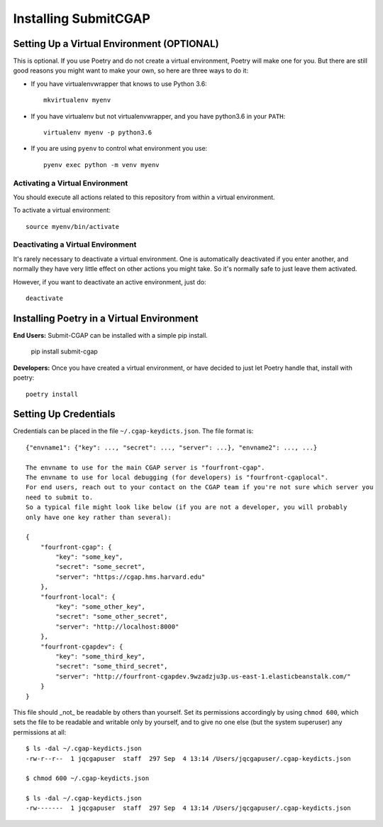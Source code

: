=====================
Installing SubmitCGAP
=====================


Setting Up a Virtual Environment (OPTIONAL)
===========================================

This is optional.
If you use Poetry and do not create a virtual environment, Poetry will make one for you.
But there are still good reasons you might want to make your own, so here
are three ways to do it:

* If you have virtualenvwrapper that knows to use Python 3.6::

   mkvirtualenv myenv

* If you have virtualenv but not virtualenvwrapper,
  and you have python3.6 in your ``PATH``::

   virtualenv myenv -p python3.6

* If you are using ``pyenv`` to control what environment you use::

   pyenv exec python -m venv myenv


Activating a Virtual Environment
~~~~~~~~~~~~~~~~~~~~~~~~~~~~~~~~

You should execute all actions related to this repository
from within a virtual environment.

To activate a virtual environment::

   source myenv/bin/activate


Deactivating a Virtual Environment
~~~~~~~~~~~~~~~~~~~~~~~~~~~~~~~~~~

It's rarely necessary to deactivate a virtual environment.
One is automatically deactivated if you enter another,
and normally they have very little effect on other actions you might
take. So it's normally safe to just leave them activated.

However, if you want to deactivate an active environment, just do::

   deactivate

Installing Poetry in a Virtual Environment
==========================================

**End Users:** Submit-CGAP can be installed with a simple pip install.

   pip install submit-cgap

**Developers:** Once you have created a virtual environment, or have decided to just let Poetry handle that,
install with poetry::

   poetry install


Setting Up Credentials
======================

Credentials can be placed in the file ``~/.cgap-keydicts.json``. The file format is::

   {"envname1": {"key": ..., "secret": ..., "server": ...}, "envname2": ..., ...}

   The envname to use for the main CGAP server is "fourfront-cgap".
   The envname to use for local debugging (for developers) is "fourfront-cgaplocal".
   For end users, reach out to your contact on the CGAP team if you're not sure which server you
   need to submit to.
   So a typical file might look like below (if you are not a developer, you will probably
   only have one key rather than several):

   {
       "fourfront-cgap": {
           "key": "some_key",
           "secret": "some_secret",
           "server": "https://cgap.hms.harvard.edu"
       },
       "fourfront-local": {
           "key": "some_other_key",
           "secret": "some_other_secret",
           "server": "http://localhost:8000"
       },
       "fourfront-cgapdev": {
           "key": "some_third_key",
           "secret": "some_third_secret",
           "server": "http://fourfront-cgapdev.9wzadzju3p.us-east-1.elasticbeanstalk.com/"
       }
   }

This file should _not_ be readable by others than yourself.
Set its permissions accordingly by using ``chmod 600``,
which sets the file to be readable and writable only by yourself,
and to give no one else (but the system superuser) any permissions at all::

   $ ls -dal ~/.cgap-keydicts.json
   -rw-r--r--  1 jqcgapuser  staff  297 Sep  4 13:14 /Users/jqcgapuser/.cgap-keydicts.json

   $ chmod 600 ~/.cgap-keydicts.json

   $ ls -dal ~/.cgap-keydicts.json
   -rw-------  1 jqcgapuser  staff  297 Sep  4 13:14 /Users/jqcgapuser/.cgap-keydicts.json

